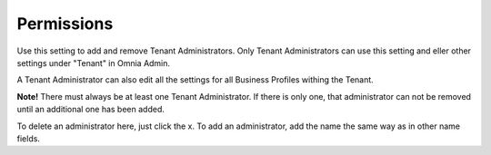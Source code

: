 Permissions
===========================================

Use this setting to add and remove Tenant Administrators. Only Tenant Administrators can use this setting and eller other settings under "Tenant" in Omnia Admin. 

A Tenant Administrator can also edit all the settings for all Business Profiles withing the Tenant. 

**Note!** There must always be at least one Tenant Administrator. If there is only one, that administrator can not be removed until an additional one has been added.

.. image:: tenant-permissions.png

To delete an administrator here, just click the x. To add an administrator, add the name the same way as in other name fields.